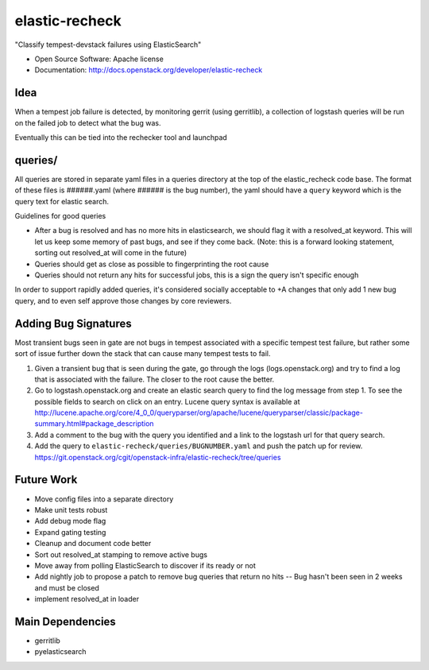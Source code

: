 ===============================
elastic-recheck
===============================

"Classify tempest-devstack failures using ElasticSearch"

* Open Source Software: Apache license
* Documentation: http://docs.openstack.org/developer/elastic-recheck

Idea
----
When a tempest job failure is detected, by monitoring gerrit (using
gerritlib), a collection of logstash queries will be run on the failed
job to detect what the bug was.

Eventually this can be tied into the rechecker tool and launchpad


queries/
--------

All queries are stored in separate yaml files in a queries directory
at the top of the elastic_recheck code base. The format of these files
is ######.yaml (where ###### is the bug number), the yaml should have
a ``query`` keyword which is the query text for elastic search.

Guidelines for good queries

- After a bug is resolved and has no more hits in elasticsearch, we
  should flag it with a resolved_at keyword. This will let us keep
  some memory of past bugs, and see if they come back. (Note: this is
  a forward looking statement, sorting out resolved_at will come in
  the future)
- Queries should get as close as possible to fingerprinting the root cause
- Queries should not return any hits for successful jobs, this is a
  sign the query isn't specific enough

In order to support rapidly added queries, it's considered socially
acceptable to +A changes that only add 1 new bug query, and to even
self approve those changes by core reviewers.


Adding Bug Signatures
---------------------

Most transient bugs seen in gate are not bugs in tempest associated
with a specific tempest test failure, but rather some sort of issue
further down the stack that can cause many tempest tests to fail.

#. Given a transient bug that is seen during the gate, go through the
   logs (logs.openstack.org) and try to find a log that is associated
   with the failure. The closer to the root cause the better.
#. Go to logstash.openstack.org and create an elastic search query to
   find the log message from step 1. To see the possible fields to
   search on click on an entry. Lucene query syntax is available at
   http://lucene.apache.org/core/4_0_0/queryparser/org/apache/lucene/queryparser/classic/package-summary.html#package_description
#. Add a comment to the bug with the query you identified and a link to
   the logstash url for that query search.
#. Add the query to ``elastic-recheck/queries/BUGNUMBER.yaml`` and push
   the patch up for review.
   https://git.openstack.org/cgit/openstack-infra/elastic-recheck/tree/queries


Future Work
------------

- Move config files into a separate directory
- Make unit tests robust
- Add debug mode flag
- Expand gating testing
- Cleanup and document code better
- Sort out resolved_at stamping to remove active bugs
- Move away from polling ElasticSearch to discover if its ready or not
- Add nightly job to propose a patch to remove bug queries that return
  no hits -- Bug hasn't been seen in 2 weeks and must be closed
- implement resolved_at in loader


Main Dependencies
------------------
- gerritlib
- pyelasticsearch
